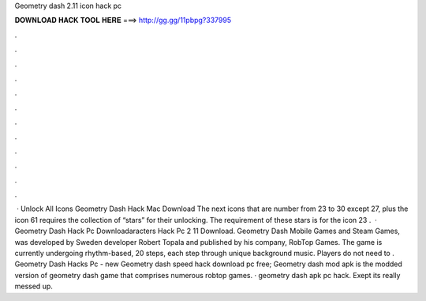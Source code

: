 Geometry dash 2.11 icon hack pc

𝐃𝐎𝐖𝐍𝐋𝐎𝐀𝐃 𝐇𝐀𝐂𝐊 𝐓𝐎𝐎𝐋 𝐇𝐄𝐑𝐄 ===> http://gg.gg/11pbpg?337995

.

.

.

.

.

.

.

.

.

.

.

.

 · Unlock All Icons Geometry Dash Hack Mac Download The next icons that are number from 23 to 30 except 27, plus the icon 61 requires the collection of “stars” for their unlocking. The requirement of these stars is for the icon 23 .  · Geometry Dash Hack Pc Downloadaracters Hack Pc 2 11 Download. Geometry Dash Mobile Games and Steam Games, was developed by Sweden developer Robert Topala and published by his company, RobTop Games. The game is currently undergoing rhythm-based, 20 steps, each step through unique background music. Players do not need to . Geometry Dash Hacks Pc -  new  Geometry dash speed hack download pc free; Geometry dash mod apk is the modded version of geometry dash game that comprises numerous robtop games. · geometry dash apk pc hack. Exept its really messed up.